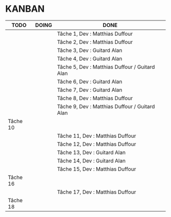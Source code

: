 * KANBAN

| TODO     | DOING | DONE                                                |
|----------+-------+-----------------------------------------------------|
|          |       | Tâche 1, Dev : Matthias Duffour                     |
|          |       | Tâche 2, Dev : Matthias Duffour                     |
|          |       | Tâche 3, Dev : Guitard Alan                         |
|          |       | Tâche 4, Dev : Guitard Alan                         |
|          |       | Tâche 5, Dev : Matthias Duffour / Guitard Alan      |
|          |       | Tâche 6, Dev : Guitard Alan                         |
|          |       | Tâche 7, Dev : Guitard Alan                         |
|          |       | Tâche 8, Dev : Matthias Duffour                     |
|          |       | Tâche 9, Dev : Matthias Duffour / Guitard Alan      |
| Tâche 10 |       |                                                     |
|          |       | Tâche 11, Dev : Matthias Duffour                    |
|          |       | Tâche 12, Dev : Matthias Duffour                    |
|          |       | Tâche 13, Dev : Guitard Alan                        |
|          |       | Tâche 14, Dev : Guitard Alan                        |
|          |       | Tâche 15, Dev : Matthias Duffour                    |
| Tâche 16 |       |                                                     |
|          |       | Tâche 17, Dev : Matthias Duffour                    |
| Tâche 18 |       |                                                     |
       

